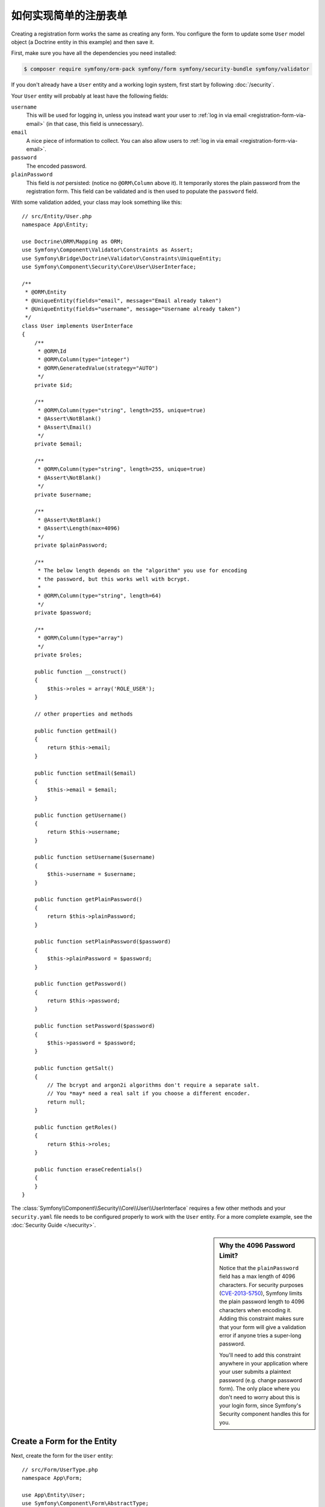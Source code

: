 .. index::
   single: Doctrine; Simple Registration Form
   single: Form; Simple Registration Form
   single: Security; Simple Registration Form

如何实现简单的注册表单
===========================================

Creating a registration form works the same as creating any form. You configure
the form to update some ``User`` model object (a Doctrine entity in this
example) and then save it.

First, make sure you have all the dependencies you need installed:

.. code-block:: terminal

    $ composer require symfony/orm-pack symfony/form symfony/security-bundle symfony/validator

If you don't already have a ``User`` entity and a working login system,
first start by following :doc:`/security`.

Your ``User`` entity will probably at least have the following fields:

``username``
    This will be used for logging in, unless you instead want your user to
    :ref:`log in via email <registration-form-via-email>` (in that case, this
    field is unnecessary).

``email``
    A nice piece of information to collect. You can also allow users to
    :ref:`log in via email <registration-form-via-email>`.

``password``
    The encoded password.

``plainPassword``
    This field is *not* persisted: (notice no ``@ORM\Column`` above it). It
    temporarily stores the plain password from the registration form. This field
    can be validated and is then used to populate the ``password`` field.

With some validation added, your class may look something like this::

    // src/Entity/User.php
    namespace App\Entity;

    use Doctrine\ORM\Mapping as ORM;
    use Symfony\Component\Validator\Constraints as Assert;
    use Symfony\Bridge\Doctrine\Validator\Constraints\UniqueEntity;
    use Symfony\Component\Security\Core\User\UserInterface;

    /**
     * @ORM\Entity
     * @UniqueEntity(fields="email", message="Email already taken")
     * @UniqueEntity(fields="username", message="Username already taken")
     */
    class User implements UserInterface
    {
        /**
         * @ORM\Id
         * @ORM\Column(type="integer")
         * @ORM\GeneratedValue(strategy="AUTO")
         */
        private $id;

        /**
         * @ORM\Column(type="string", length=255, unique=true)
         * @Assert\NotBlank()
         * @Assert\Email()
         */
        private $email;

        /**
         * @ORM\Column(type="string", length=255, unique=true)
         * @Assert\NotBlank()
         */
        private $username;

        /**
         * @Assert\NotBlank()
         * @Assert\Length(max=4096)
         */
        private $plainPassword;

        /**
         * The below length depends on the "algorithm" you use for encoding
         * the password, but this works well with bcrypt.
         *
         * @ORM\Column(type="string", length=64)
         */
        private $password;

        /**
         * @ORM\Column(type="array")
         */
        private $roles;

        public function __construct()
        {
            $this->roles = array('ROLE_USER');
        }

        // other properties and methods

        public function getEmail()
        {
            return $this->email;
        }

        public function setEmail($email)
        {
            $this->email = $email;
        }

        public function getUsername()
        {
            return $this->username;
        }

        public function setUsername($username)
        {
            $this->username = $username;
        }

        public function getPlainPassword()
        {
            return $this->plainPassword;
        }

        public function setPlainPassword($password)
        {
            $this->plainPassword = $password;
        }

        public function getPassword()
        {
            return $this->password;
        }

        public function setPassword($password)
        {
            $this->password = $password;
        }

        public function getSalt()
        {
            // The bcrypt and argon2i algorithms don't require a separate salt.
            // You *may* need a real salt if you choose a different encoder.
            return null;
        }

        public function getRoles()
        {
            return $this->roles;
        }

        public function eraseCredentials()
        {
        }
    }

The :class:`Symfony\\Component\\Security\\Core\\User\\UserInterface` requires
a few other methods and your ``security.yaml`` file needs to be configured
properly to work with the ``User`` entity. For a more complete example, see
the :doc:`Security Guide </security>`.

.. _registration-password-max:

.. sidebar:: Why the 4096 Password Limit?

    Notice that the ``plainPassword`` field has a max length of 4096 characters.
    For security purposes (`CVE-2013-5750`_), Symfony limits the plain password
    length to 4096 characters when encoding it. Adding this constraint makes
    sure that your form will give a validation error if anyone tries a super-long
    password.

    You'll need to add this constraint anywhere in your application where
    your user submits a plaintext password (e.g. change password form). The
    only place where you don't need to worry about this is your login form,
    since Symfony's Security component handles this for you.

.. _create-a-form-for-the-model:

Create a Form for the Entity
----------------------------

Next, create the form for the ``User`` entity::

    // src/Form/UserType.php
    namespace App\Form;

    use App\Entity\User;
    use Symfony\Component\Form\AbstractType;
    use Symfony\Component\Form\FormBuilderInterface;
    use Symfony\Component\OptionsResolver\OptionsResolver;
    use Symfony\Component\Form\Extension\Core\Type\EmailType;
    use Symfony\Component\Form\Extension\Core\Type\TextType;
    use Symfony\Component\Form\Extension\Core\Type\RepeatedType;
    use Symfony\Component\Form\Extension\Core\Type\PasswordType;

    class UserType extends AbstractType
    {
        public function buildForm(FormBuilderInterface $builder, array $options)
        {
            $builder
                ->add('email', EmailType::class)
                ->add('username', TextType::class)
                ->add('plainPassword', RepeatedType::class, array(
                    'type' => PasswordType::class,
                    'first_options'  => array('label' => 'Password'),
                    'second_options' => array('label' => 'Repeat Password'),
                ))
            ;
        }

        public function configureOptions(OptionsResolver $resolver)
        {
            $resolver->setDefaults(array(
                'data_class' => User::class,
            ));
        }
    }

There are just three fields: ``email``, ``username`` and ``plainPassword``
(repeated to confirm the entered password).

.. tip::

    To explore more things about the Form component, read the
    :doc:`/forms` guide.

Handling the Form Submission
----------------------------

Next, you need a controller to handle the form rendering and submission. If the
form is submitted, the controller performs the validation and saves the data
into the database::

    // src/Controller/RegistrationController.php
    namespace App\Controller;

    use App\Form\UserType;
    use App\Entity\User;
    use Symfony\Bundle\FrameworkBundle\Controller\AbstractController;
    use Symfony\Component\HttpFoundation\Request;
    use Symfony\Component\Routing\Annotation\Route;
    use Symfony\Component\Security\Core\Encoder\UserPasswordEncoderInterface;

    class RegistrationController extends AbstractController
    {
        /**
         * @Route("/register", name="user_registration")
         */
        public function register(Request $request, UserPasswordEncoderInterface $passwordEncoder)
        {
            // 1) build the form
            $user = new User();
            $form = $this->createForm(UserType::class, $user);

            // 2) handle the submit (will only happen on POST)
            $form->handleRequest($request);
            if ($form->isSubmitted() && $form->isValid()) {

                // 3) Encode the password (you could also do this via Doctrine listener)
                $password = $passwordEncoder->encodePassword($user, $user->getPlainPassword());
                $user->setPassword($password);

                // 4) save the User!
                $entityManager = $this->getDoctrine()->getManager();
                $entityManager->persist($user);
                $entityManager->flush();

                // ... do any other work - like sending them an email, etc
                // maybe set a "flash" success message for the user

                return $this->redirectToRoute('replace_with_some_route');
            }

            return $this->render(
                'registration/register.html.twig',
                array('form' => $form->createView())
            );
        }
    }

To define the algorithm used to encode the password in step 3 configure the
encoder in the security configuration:

.. configuration-block::

    .. code-block:: yaml

        # config/packages/security.yaml
        security:
            encoders:
                App\Entity\User: bcrypt

    .. code-block:: xml

        <!-- config/packages/security.xml -->
        <?xml version="1.0" charset="UTF-8" ?>
        <srv:container xmlns="http://symfony.com/schema/dic/security"
            xmlns:xsi="http://www.w3.org/2001/XMLSchema-instance"
            xmlns:srv="http://symfony.com/schema/dic/services"
            xsi:schemaLocation="http://symfony.com/schema/dic/services http://symfony.com/schema/dic/services/services-1.0.xsd">

            <config>
                <encoder class="App\Entity\User">bcrypt</encoder>
            </config>
        </srv:container>

    .. code-block:: php

        // config/packages/security.php
        use App\Entity\User;

        $container->loadFromExtension('security', array(
            'encoders' => array(
                User::class => 'bcrypt',
            ),
        ));

In this case the recommended `bcrypt`_ algorithm is used. If needed, check out
the :ref:`user password encoding <security-encoding-user-password>` article.

Next, create the template:

.. code-block:: html+twig

    {# templates/registration/register.html.twig #}

    {{ form_start(form) }}
        {{ form_row(form.username) }}
        {{ form_row(form.email) }}
        {{ form_row(form.plainPassword.first) }}
        {{ form_row(form.plainPassword.second) }}

        <button type="submit">Register!</button>
    {{ form_end(form) }}

See :doc:`/form/form_customization` for more details.

Update your Database Schema
---------------------------

If you've updated the ``User`` entity during this tutorial, you have to update
your database schema using this command:

.. code-block:: terminal

    $ php bin/console doctrine:migrations:diff
    $ php bin/console doctrine:migrations:migrate

That's it! Head to ``/register`` to try things out!

.. _registration-form-via-email:

Having a Registration form with only Email (no Username)
--------------------------------------------------------

If you want your users to login via email and you don't need a username, then you
can remove it from your ``User`` entity entirely. Instead, make ``getUsername()``
return the ``email`` property::

    // src/Entity/User.php
    // ...

    class User implements UserInterface
    {
        // ...

        public function getUsername()
        {
            return $this->email;
        }

        // ...
    }

Next, update the ``providers`` section of your ``security.yaml`` file
so that Symfony knows how to load your users via the ``email`` property on
login. See :ref:`authenticating-someone-with-a-custom-entity-provider`.

Adding a "accept terms" Checkbox
--------------------------------

Sometimes, you want a "Do you accept the terms and conditions" checkbox on your
registration form. The only trick is that you want to add this field to your form
without adding an unnecessary new ``termsAccepted`` property to your ``User`` entity
that you'll never need.

To do this, add a ``termsAccepted`` field to your form, but set its
:ref:`mapped <reference-form-option-mapped>` option to ``false``::

    // src/Form/UserType.php
    // ...
    use Symfony\Component\Validator\Constraints\IsTrue;
    use Symfony\Component\Form\Extension\Core\Type\CheckboxType;
    use Symfony\Component\Form\Extension\Core\Type\EmailType;

    class UserType extends AbstractType
    {
        public function buildForm(FormBuilderInterface $builder, array $options)
        {
            $builder
                ->add('email', EmailType::class);
                // ...
                ->add('termsAccepted', CheckboxType::class, array(
                    'mapped' => false,
                    'constraints' => new IsTrue(),
                ))
            );
        }
    }

The :ref:`constraints <form-option-constraints>` option is also used, which allows
us to add validation, even though there is no ``termsAccepted`` property on ``User``.

Manually Authenticating after Success
-------------------------------------

If you're using Guard authentication, you can :ref:`automatically authenticate <guard-manual-auth>`
after registration is successful.

.. _`CVE-2013-5750`: https://symfony.com/blog/cve-2013-5750-security-issue-in-fosuserbundle-login-form
.. _`bcrypt`: https://en.wikipedia.org/wiki/Bcrypt
